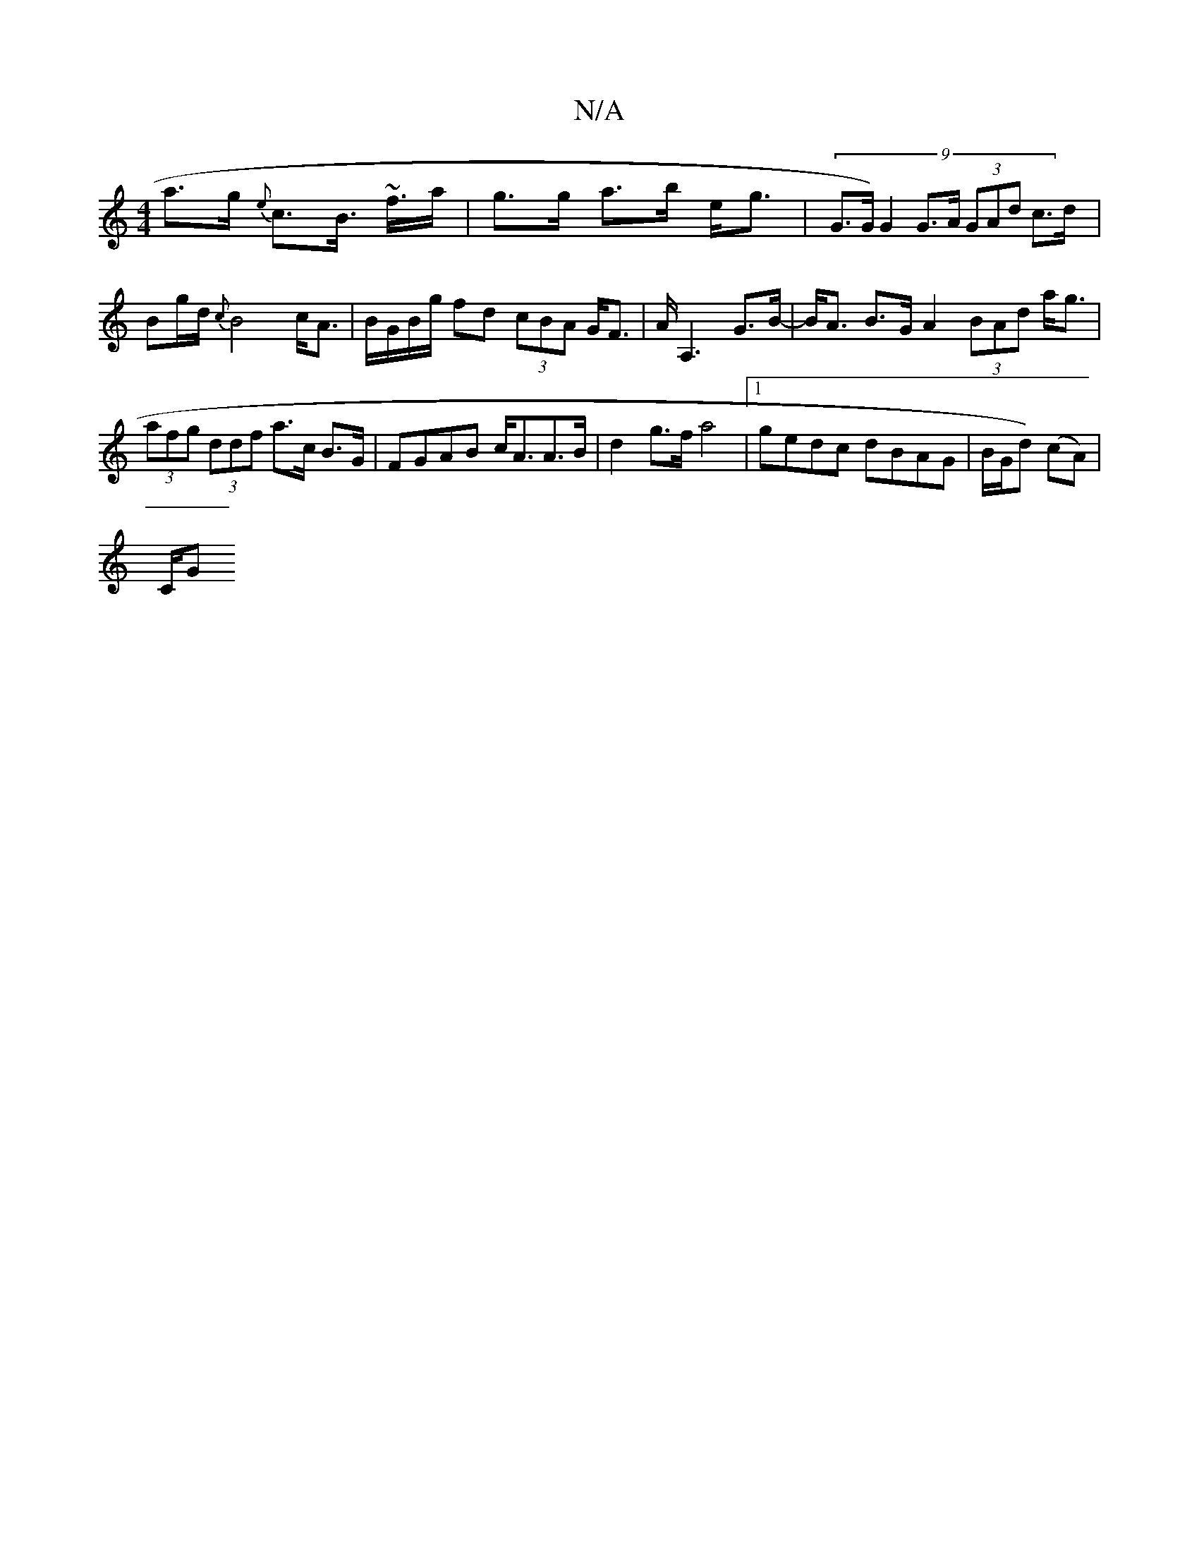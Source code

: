X:1
T:N/A
M:4/4
R:N/A
K:Cmajor
a>g {e}c>B ~>2f>a | g>g a>b e<g|(9G>G) G2 G>A (3GAd c>d|
Bg/d/ {c}B4 c<A|B/G/B/g/ fd (3cBA G<F | A<A,2 G>B-|B<A B>G A2 (3BAd a<g|(3afg (3ddf a>c B>G |FGAB c<AA>B|d2 g>f a4|1 gedc dBAG|B/G/d) (cA)|
C/G